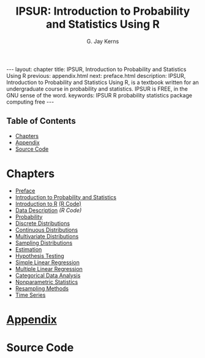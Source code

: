 #+STARTUP: indent
#+TITLE:    IPSUR: Introduction to Probability and Statistics Using R
#+AUTHOR:    G. Jay Kerns
#+EMAIL:     gkerns@ysu.edu
#+LANGUAGE:  en
#+DESCRIPTION: IPSUR, Introduction to Probability and Statistics Using R, is a textbook written for an undergraduate course in probability and statistics. IPSUR is FREE, in the GNU sense of the word.
#+KEYWORDS: IPSUR R probability statistics package computing free
#+OPTIONS:   H:3 num:nil toc:t \n:nil @:t ::t |:t ^:{} -:t f:nil *:t <:t
#+OPTIONS:   TeX:t LaTeX:t skip:nil d:nil todo:t pri:nil tags:nil email:t
#+INFOJS_OPT: view:nil toc:nil ltoc:t mouse:underline buttons:0 path:http://orgmode.org/org-info.js
#+EXPORT_SELECT_TAGS:
#+EXPORT_EXCLUDE_TAGS:

#+BEGIN_HTML
---
layout: chapter
title: IPSUR, Introduction to Probability and Statistics Using R
previous: appendix.html
next: preface.html
description: IPSUR, Introduction to Probability and Statistics Using R, is a textbook written for an undergraduate course in probability and statistics. IPSUR is FREE, in the GNU sense of the word.
keywords: IPSUR R probability statistics package computing free
---

<div id="table-of-contents">
<h2>Table of Contents</h2>
<div id="text-table-of-contents">
<ul>
<li><a href="#sec-1">Chapters</a></li>
<li><a href="#sec-2">Appendix</a></li>
<li><a href="#sec-3">Source Code</a></li>
</ul>
</div>
</div>
#+END_HTML

* Chapters
- [[file:preface.org][Preface]] 
- [[file:introduction-probability-statistics.org][Introduction to Probability and Statistics]] 
- [[file:introduction-R.org][Introduction to R]]   [[./R/introduction-R.R][(R Code)]]
- [[file:data-description.org][Data Description]]   [[R/data-description.R][(R Code)]]
- [[file:probability.org][Probability]]
- [[file:discrete-distributions.org][Discrete Distributions]]
- [[file:continuous-distributions.org][Continuous Distributions]]
- [[file:multivariate-distributions.org][Multivariate Distributions]]
- [[file:sampling-distributions.org][Sampling Distributions]]
- [[file:estimation.org][Estimation]]
- [[file:hypothesis-testing.org][Hypothesis Testing]]
- [[file:simple-linear-regression.org][Simple Linear Regression]]
- [[file:multiple-linear-regression.org][Multiple Linear Regression]]
- [[file:categorical-data-analysis.org][Categorical Data Analysis]]
- [[file:nonparametric-statistics.org][Nonparametric Statistics]]
- [[file:resampling.org][Resampling Methods]]
- [[file:time-series.org][Time Series]]

* [[file:appendix.org][Appendix]]

* Source Code

